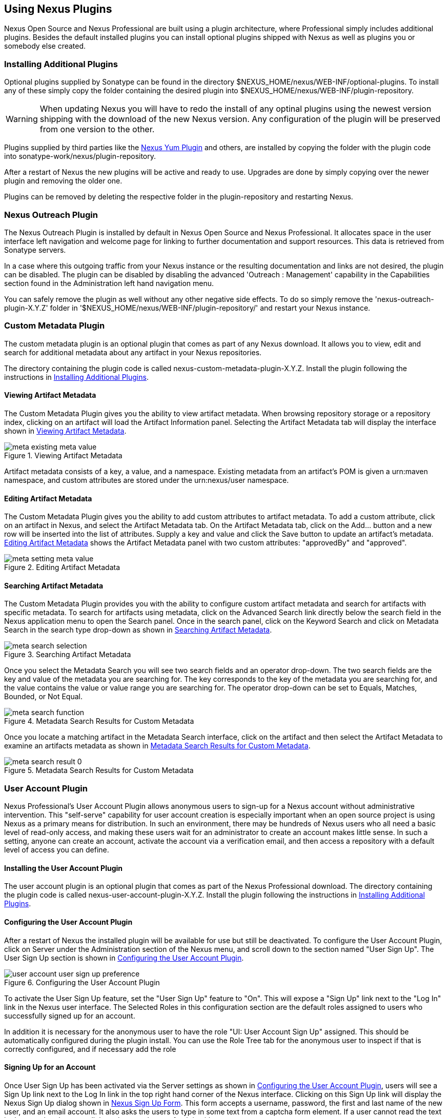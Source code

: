 [[plugins]]
== Using Nexus Plugins

Nexus Open Source and Nexus Professional are built using a plugin
architecture, where Professional simply includes additional
plugins. Besides the default installed plugins you can install optional
plugins shipped with Nexus as well as plugins you or somebody else
created.
 
[[install-additional-plugins]]
=== Installing Additional Plugins

Optional plugins supplied by Sonatype can be found in the directory
+++$NEXUS_HOME/nexus/WEB-INF/optional-plugins+++. To install any of
these simply copy the folder containing the desired plugin into
+++$NEXUS_HOME/nexus/WEB-INF/plugin-repository+++. 

WARNING: When updating Nexus you will have to redo the install of any
optinal plugins using the newest version shipping with the download of
the new Nexus version. Any configuration of the plugin will be
preserved from one version to the other.

Plugins supplied by third parties like the
http://code.google.com/p/nexus-yum-plugin/[Nexus Yum Plugin] and
others, are installed by copying the folder with the plugin code into
+++sonatype-work/nexus/plugin-repository+++.

After a restart of Nexus the new plugins will be active and ready
to use. Upgrades are done by simply copying over the newer plugin and
removing the older one.

Plugins can be removed by deleting the respective folder in the
plugin-repository and restarting Nexus.

[[nexus-outreach-plugin]]
=== Nexus Outreach Plugin

The Nexus Outreach Plugin is installed by default in Nexus Open Source
and Nexus Professional. It allocates space in the user
interface left navigation and welcome page for linking to further
documentation and support resources. This data is retrieved from Sonatype
servers.

In a case where this outgoing traffic from your Nexus instance or the
resulting documentation and links are not desired, the plugin can be
disabled. The plugin can be disabled by disabling the advanced
'Outreach : Management' capability in the Capabilities section found
in the Administration left hand navigation menu.

You can safely remove the plugin as well without any other negative side effects. To do so
simply remove the 'nexus-outreach-plugin-X.Y.Z' folder in
'$NEXUS_HOME/nexus/WEB-INF/plugin-repository/' and restart your Nexus
instance.

[[custom-metadata-plugin]]
=== Custom Metadata Plugin

The custom metadata plugin is an optional plugin that comes as part of
any Nexus download. It allows you to view, edit and search for
additional metadata about any artifact in your Nexus repositories.

The directory containing the plugin code is called
nexus-custom-metadata-plugin-X.Y.Z. Install the plugin following the
instructions in <<install-additional-plugins>>.

==== Viewing Artifact Metadata

The Custom Metadata Plugin gives you the ability to view artifact
metadata. When browsing repository storage or a repository index,
clicking on an artifact will load the Artifact Information panel.
Selecting the Artifact Metadata tab will display the interface shown
in <<fig-using-viewing-metadata>>.

[[fig-using-viewing-metadata]]
.Viewing Artifact Metadata
image::figs/web/meta_existing-meta-value.png[scale=60]

Artifact metadata consists of a key, a value, and a namespace.
Existing metadata from an artifact's POM is given a urn:maven
namespace, and custom attributes are stored under the urn:nexus/user
namespace.

==== Editing Artifact Metadata

The Custom Metadata Plugin gives you the ability to add custom
attributes to artifact metadata. To add a custom attribute, click on
an artifact in Nexus, and select the Artifact Metadata tab. On the
Artifact Metadata tab, click on the Add... button and a new row will
be inserted into the list of attributes. Supply a key and value and
click the Save button to update an artifact's
metadata. <<fig-using-editing-metadata>> shows the Artifact Metadata
panel with two custom attributes: "approvedBy" and "approved".

[[fig-using-editing-metadata]]
.Editing Artifact Metadata
image::figs/web/meta_setting-meta-value.png[scale=60]

==== Searching Artifact Metadata

The Custom Metadata Plugin provides you with the ability to configure
custom artifact metadata and search for artifacts with specific
metadata. To search for artifacts using metadata, click on the
Advanced Search link directly below the search field in the Nexus
application menu to open the Search panel. Once in the search panel,
click on the Keyword Search and click on Metadata Search in the search
type drop-down as shown in <<fig-using-search-metadata>>.

[[fig-using-search-metadata]]
.Searching Artifact Metadata
image::figs/web/meta_search-selection.png[scale=60]

Once you select the Metadata Search you will see two search fields and
an operator drop-down. The two search fields are the key and value of
the metadata you are searching for. The key corresponds to the key of
the metadata you are searching for, and the value contains the value
or value range you are searching for. The operator drop-down can be set
to Equals, Matches, Bounded, or Not Equal.

.Metadata Search Results for Custom Metadata
image::figs/web/meta_search-function.png[scale=60]

Once you locate a matching artifact in the Metadata Search interface,
click on the artifact and then select the Artifact Metadata to examine
an artifacts metadata as shown in <<fig-using-search-metadata-results>>.

[[fig-using-search-metadata-results]]
.Metadata Search Results for Custom Metadata
image::figs/web/meta_search-result-0.png[scale=60]


[[user-account]]
=== User Account Plugin

Nexus Professional's User Account Plugin allows anonymous users to
sign-up for a Nexus account without administrative intervention.  This
"self-serve" capability for user account creation is especially
important when an open source project is using Nexus as a primary
means for distribution. In such an environment, there may be hundreds
of Nexus users who all need a basic level of read-only access, and
making these users wait for an administrator to create an account
makes little sense. In such a setting, anyone can create an account,
activate the account via a verification email, and then access a
repository with a default level of access you can
define.

[[user-account-sect-installation]]
==== Installing the User Account Plugin

The user account plugin is an optional plugin that comes as part of the
Nexus Professional download. The directory containing the plugin code is called
nexus-user-account-plugin-X.Y.Z. Install the plugin following the
instructions in <<install-additional-plugins>>.
 
[[user-account-sect-configuring]]
==== Configuring the User Account Plugin

After a restart of Nexus the installed plugin will be available for
use but still be deactivated.  To configure the User Account Plugin,
click on Server under the Administration section of the Nexus menu,
and scroll down to the section named "User Sign Up". The User Sign Up
section is shown in <<fig-user-account-user-sign-up-preference>>.

[[fig-user-account-user-sign-up-preference]]
.Configuring the User Account Plugin
image::figs/web/user-account_user-sign-up-preference.png[scale=60]

To activate the User Sign Up feature, set the "User Sign Up" feature
to "On". This will expose a "Sign Up" link next to the "Log In" link
in the Nexus user interface. The Selected Roles in this configuration
section are the default roles assigned to users who successfully
signed up for an account.

In addition it is necessary for the anonymous user to have the role
"UI: User Account Sign Up" assigned. This should be automatically
configured during the plugin install. You can use the Role Tree tab for
the anonymous user to inspect if that is correctly configured, and if
necessary add the role

[[user-account-sect-sign-up]]
==== Signing Up for an Account

Once User Sign Up has been activated via the Server settings as shown
in <<user-account-sect-configuring>>, users will see a Sign Up link
next to the Log In link in the top right hand corner of the Nexus
interface. Clicking on this Sign Up link will display the Nexus Sign
Up dialog shown in <<fig-user-account-sign-up-form>>. This form
accepts a username, password, the first and last name of the new user,
and an email account. It also asks the users to type in some text from
a captcha form element. If a user cannot read the text in the captcha,
they can click on the captcha to refresh it with new text.

[[fig-user-account-sign-up-form]]
.Nexus Sign Up Form
image::figs/web/user-account_sign-up-form.png[scale=60]

Once the new user clicks on the Sign Up button, they will receive a
confirmation dialog which instructs them to check for an activation
email.

[[fig-user-account-sign-up-confirm]]
.Nexus Sign Up Confirmation
image::figs/web/user-account_sign-up-succeed.png[scale=60]

The user will then receive an email containing an activation
link. 

WARNING: The SMTP settings in your Nexus Server configuration need to
be set up for the activation email to be sent successfully.

When a user signs up for a Nexus account, the newly created
account is disabled until they click on the activation link contained
in this email. A sample of the activation email is shown in <<fig-user-account-activation-email>>.

[[fig-user-account-activation-email]]
.Nexus Activation Email
image::figs/web/user-account_activation-email.png[scale=50]

Upon successful login from the activation email link, the user will be
directed to the Summary panel of the users Profile.

NOTE: The example activation email in <<fig-user-account-activation-email>>, points to
localhost:8081. You can change this URL by changing the Base URL
setting in the Application Server Settings section of the Server
configuration.  To change this setting, click on the Server link under
Administration in the Nexus menu.

[[user-account-sect-manual-activate]]
==== Manual Activation of New Users

If a user does not receive the activation email after signing up for a
new account, an Administrator may need to manually activate a new
user. To do this, go to the list of Nexus users by clicking on the
Users link under Security in the Nexus menu. Locate and select the new
user in the list of Nexus users, and change the Status from Disabled
to Enabled as shown in <<fig-user-account-activation>>.

[[fig-user-account-activation]]
.Manually Activating a Signed Up User
image::figs/web/user-account_sign-up-admin-activate.png[scale=60]

[[user-account-sect-default-user]]
==== Modifying Default User Permissions

The default user permissions in the User Sign Up feature only includes
"UI: Base UI Privileges". If a user signs up with just this simple
permission, the only thing they will be able to do is login, change
their password, and logout. <<fig-user-account-base-ui>>, shows the
interface a user would see after logging in with only the base UI
privileges.

[[fig-user-account-base-ui]]
.User Interface with only the Base UI Privileges
image::figs/web/user-account_sign-up-default-permissions.png[scale=20]

To provide some sensible default permissions, click on the Server
under the Administration section of the Nexus menu and scroll down to
the User Sign Up section of the Server settings. Make sure that the
selected default roles for new users contain some ability to browse,
search, and view repositories.

[[fig-user-account-default-roles]]
.Selecting Default Roles for New Users
image::figs/web/user-account_sign-up-more-default-permissions.png[scale=60]

WARNING: <<fig-user-account-default-roles>> shows a
default User Sign Up role containing the Nexus Deployment Role. If
your server were available to the public this wouldn't be a wise
default role as it would allow anyone to sign up for an account,
activate an account, and start publishing artifacts to hosted
repositories with little or no oversight. Such a default role may only
make sense if you are running an internal, corporate instance of Nexus
Professional and you are comfortable granting any developer in the
organization deployment permissions.

[[crowd]]
=== Nexus Atlassian Crowd Plugin

Atlassian's Crowd is a single sign-on and identity management product
that many organizations use to consolidate user accounts and control
which users and groups have access to which applications. Nexus
Professional contains an optional security plugin that allows you to
configure Nexus to authenticate against an Atlassian Crowd
instance. For more information about Atlassian Crowd, go to
http://www.atlassian.com/software/crowd/

[[crowd-sect-installation]]
==== Installing the Crowd Plugin

The Nexus Atlassian Crowd plugin is an otional plugin that comes as part of any
Nexus Professional download. The directory containing the plugin code
is called enterprise-crowd-plugin-X.Y.Z. Install the plugin following
the instructions in <<install-additional-plugins>>.
 
[[crowd-sect-config]]
==== Configuring the Crowd Plugin

Once the Atlassian Crowd plugin is installed, restart Nexus and login
as a user with Administrative privileges. To configure the Crowd
plugin, click on the Crowd Configuration in the Security section of
the Nexus menu as shown in <<fig-crowd-menu-link>>.

[[fig-crowd-menu-link]]
.Crowd Menu Link in the Security Section of the Nexus Menu
image::figs/web/crowd_menu-link.png[scale=60]

Clicking on the Crowd Configuration link will load the form shown in
<<fig-crowd-config>>. This configuration panel contains
all of the options that need to be configured to connect your Nexus
instance to Crowd for authorization and authentication.

[[fig-crowd-config]]
.Crowd Configuration Panel
image::figs/web/crowd_server-config.png[scale=60]

The following sections outline all of the settings in the Crowd
Configuration Pane.

[[crowd-sect-access]]
==== Crowd Access Settings

The Access Settings section of the Crowd configuration is shown in
<<fig-crowd-access-settings>>. This section contains
the following fields:

Application Name:: This field contains the application name of a Crowd
application. This value should match the value in the Name field of
the form shown in <<fig-crowd-app>>.

Application Password:: This field contains the application password of
a Crowd application. This value should match the value in the Password
field of the form shown in <<fig-crowd-app>>.

Crowd Server URL:: This is the URL of the Crowd Server, this URL
should be accessible to the Nexus process as it is the URL that Nexus
will use to connect to Crowd's SOAP services.

Authentication Interval:: This is the number of minutes that a Crowd
authentication is valid for. This value is in units of minutes, and a
value of 30 means that Nexus will only require re-authentication if
more than 30 minutes have elapsed since a previously authenticated
user has accessed Nexus.

Use Groups:: If clicked, Use Groups allows Nexus to use Crowd Groups
when calculating Nexus Roles. When selected, you can map a Nexus Role
to a Crowd Group.

[[fig-crowd-access-settings]]
.Crowd Access Settings
image::figs/web/crowd_server-config-access-settings.png[scale=60]

===== Crowd HTTP Settings

You can control the concurrency of connections to Crowd in the HTTP
Settings section shown in <<fig-crowd-http-settings>>. If you have a
high-traffic instance of Nexus, you will want to limit the number of
simultaneous connections to the Crowd server to a reasonable value
like 20. The HTTP Timeout specifies the number of milliseconds Nexus
will wait for a response from Crowd. A value of zero for either of
these properties indicates that there is no limit to either the number
of connections or the timeout.

[[fig-crowd-http-settings]]
.Crowd HTTP Settings
image::figs/web/crowd_server-config-http-settings.png[scale=60]

===== Crowd HTTP Proxy Settings

If your Nexus installation is connecting to Crowd via an HTTP Proxy
server, the HTTP Proxy Settings section of the Crowd Configuration
allows you to specify the host, port, and credentials for a HTTP Proxy
server. The HTTP Proxy Settings section is shown in <<fig-crowd-http-proxy>>.

[[fig-crowd-http-proxy]]
.Crowd HTTP Proxy Settings
image::figs/web/crowd_server-config-http-proxy.png[scale=60]

===== Miscellaneous Settings

The miscellaneous settings section shown in
<<fig-crowd-misc-settings>>, allows you to configure settings that
control the name of the Single Sign-on cookie and the various keys
that are used to retrieve values that relate to authentication and the
auth token. This dialog is only relevant if you have modified optional
Crowd settings in your $CROWD_HOME/etc/crowd.properties. For more
information about customizing these options see the
http://confluence.atlassian.com/display/CROWD/The+crowd.properties+File[Atlassian
Crowd documentation]

[[fig-crowd-misc-settings]]
.Crowd Miscellaneous Settings
image::figs/web/crowd_server-config-misc.png[scale=60]

[[crowd-sect-auth-realm]]
==== Adding the Crowd Authentication Realm

Once you have configured Nexus to connect to Crowd, you must select
the Crowd authorization realm from the list of available realms in
your Nexus Server settings. <<fig-crowd-activate-realm>>, shows the
Security settings section in the Nexus Server
configuration. To load the Nexus server configuration panel, click on
Server under Administration in the Nexus menu. Drag Crowd from the
list of available realms to the list of selected realms and then save
the Nexus server configuration.

[[fig-crowd-activate-realm]]
.Configuring the Crowd Authentication Realm
image::figs/web/crowd_activate-realm.png[scale=60]

[[crowd-sect-nx]]
==== Configuring a Nexus Application in Crowd

To connect Nexus to Atlassian's Crowd, you will need to configure
Nexus as an application in Crowd. To do this, login to Crowd as a user
with Administrative rights, and click on the Applications tab. Once
you click on this tab, you should see two options under the
Applications tab: Search Applications and Add Application. Click on
Add Application to display the form shown in <<fig-crowd-app>>, and
create a new application with the following values in the Details tab
of the Add Application form:

* Application Type: Generic Application

* Name: nexus

* Description: Sonatype Nexus Professional

Choose a password for this application. Nexus will use this password
to authenticate with the Crowd server. Click on the Next button.

[[fig-crowd-app]]
.Creating a Nexus Crowd Application
image::figs/web/crowd_new-app.png[scale=60]

Clicking on Next will advance the form to the Connection tab shown in
<<fig-crowd-app-connection>>. In this tab you need to supply the URL
Nexus and the remote IP address for
Nexus. <<fig-crowd-app-connection>>, shows the Connection form
configured for a local instance of Nexus. If you were configuring
Crowd and Nexus in a production environment, you would supply the URL
that users would use to load Nexus in a web browser and you would
supply the IP address that Nexus will be connecting from. Once you
have completed the Connection form, click on Next to advance to the
Directories form.

[[fig-crowd-app-connection]]
.Creating a Nexus Crowd Application Connection
image::figs/web/crowd_new-app-connection.png[scale=60]

Clicking on Next advances to the Directories form shown in
<<fig-crowd-app-directories>>.  In this example, the Nexus application
in Crowd is going to use the default "User Management"
directory. Click on the Next button to advance to the "Authorisation"
form.

[[fig-crowd-app-directories]]
.Creating a Nexus Crowd Application Directories
image::figs/web/crowd_new-app-directories.png[scale=60]

Clicking on the Next button advances to the "Authorisation" form shown
in <<fig-crowd-app-authorization>>. If any of the
directories selected in the previous form contain groups, each group
is displayed on this form next to a checkbox. You can select "Allow
all users" for a directory, or you can select specific groups which
are allowed to authenticate to Crowd through Nexus. This option would
be used if you wanted to limit Nexus access to specific subgroups
within a larger Crowd directory. If your entire organization is stored
in a single Crowd directory, you may want to limit Nexus access to a
group that contains only Developers and Administrators.

[[fig-crowd-app-authorization]]
.Creating a Nexus Crowd Application Authorization
image::figs/web/crowd_new-app-authorization.png[scale=60]

[[crowd-sect-mapping]]
==== Mapping Crowd Groups to Nexus Roles

To map a Crowd Group to a Nexus Role, open up the Roles panel by
clicking on the Roles link under the Security section of the Nexus
menu. Click on the Add... button and select External Role Mapping as
shown in <<fig-crowd-add-ext-role-map>>.

[[fig-crowd-add-ext-role-map]]
.Adding an External Role Mapping
image::figs/web/crowd_add-ext-role-map.png[scale=60]

Selecting External Role Mapping will show the Map External Role dialog
shown in <<fig-crowd-map-ext-role>>.

[[fig-crowd-map-ext-role]]
.Mapping an External Crowd Group to a Nexus Role
image::figs/web/crowd_map-ext-role.png[scale=60]

Once you have mapped a Crowd Group to a Nexus Role, these Roles will
appear in the list of Nexus Roles with a mapping value of "Crowd" as
shown in <<fig-crowd-mapped-rules" os=">>.

[[fig-crowd-mapped-rules]]
.Two Crowd Groups Mapped to Nexus Roles
image::figs/web/crowd_mapped-roles.png[scale=60]

[[crowd-sect-role]]
==== Adding a Crowd Role to a Nexus User

To illustrate this feature, consider the crowd-manager user with an id
of "brian". This user's groups are shown in
<<fig-crowd-view-user-groups-brian>>.

[[fig-crowd-view-user-groups-brian]]
.Crowd Groups for User "brian"
image::figs/web/crowd_view-user-groups-brian.png[scale=60]

To add an external user role mapping, open up the Users panel by
clicking on Users in the Security section of the Nexus panel. Click on
the Add... button and select External User Role Mapping from the
drop-down as shown in <<fig-crowd-add-ext-user-role-map>>.

[[fig-crowd-add-ext-user-role-map]]
.Adding an External User Role Mapping
image::figs/web/crowd_add-ext-user-role-map.png[scale=60]

Selecting External User Role Mapping will show the dialog shown in
<<fig-crowd-find-external-user" os=">>.

[[fig-crowd-find-external-user]]
.Locating a Crowd User in the User Role Mapping Dialog
image::figs/web/crowd_find-external-user.png[scale=60]

Once you locate the Crowd user that you want to add a Nexus Role
to... You can use the configuration panel shown in
<<fig-crowd-assign-user-role>>, to add a Role to the Crowd-managed
"brian" user.

[[fig-crowd-assign-user-role]]
.Adding a Nexus Role to a Crowd User
image::figs/web/crowd_assign-user-role.png[scale=60]

[[nexus-branding-plugin]]
=== Nexus Branding Plugin

The branding plugin is an optional plugin that comes as part of Nexus
Professional. It features the possibility to brand your Nexus instance
by replacing the default Sonatype Nexus logo with your logo (or an
image of your choice).

The new logo needs to be a PNG image. To blend in well in the UI, it
is recommended that it is of 60 pixels height and has a transparent
background.

By default, the branding plugin will look for the new logo in a file
called sonatype-work/nexus/conf/branding.png. However, it is possible
to configure this path by adding a branding.image.path property to
'+++$NEXUS_HOME/conf/nexus.properties+++':

----
branding.image.path=/data/images/nexus_logo.png
----

If it fails to find a new logo, the plugin will fall back to using
the default Sonatype Nexus logo.

/* Local Variables: */
/* ispell-personal-dictionary: "ispell.dict" */
/* End:             */